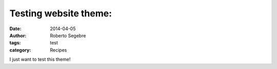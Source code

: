 Testing website theme:
#######################


:date: 2014-04-05
:author: Roberto Segebre
:tags: test
:category: Recipes

I just want to test this theme!
